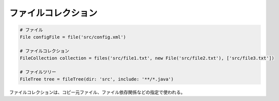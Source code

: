ファイルコレクション
=========================

.. sourcecode:: groovy

   # ファイル
   File configFile = file('src/config.xml')

   # ファイルコレクション
   FileCollection collection = files('src/file1.txt', new File('src/file2.txt'), ['src/file3.txt'])

   # ファイルツリー
   FileTree tree = fileTree(dir: 'src', include: '**/*.java')

ファイルコレクションは、コピー元ファイル、ファイル依存関係などの指定で使われる。
